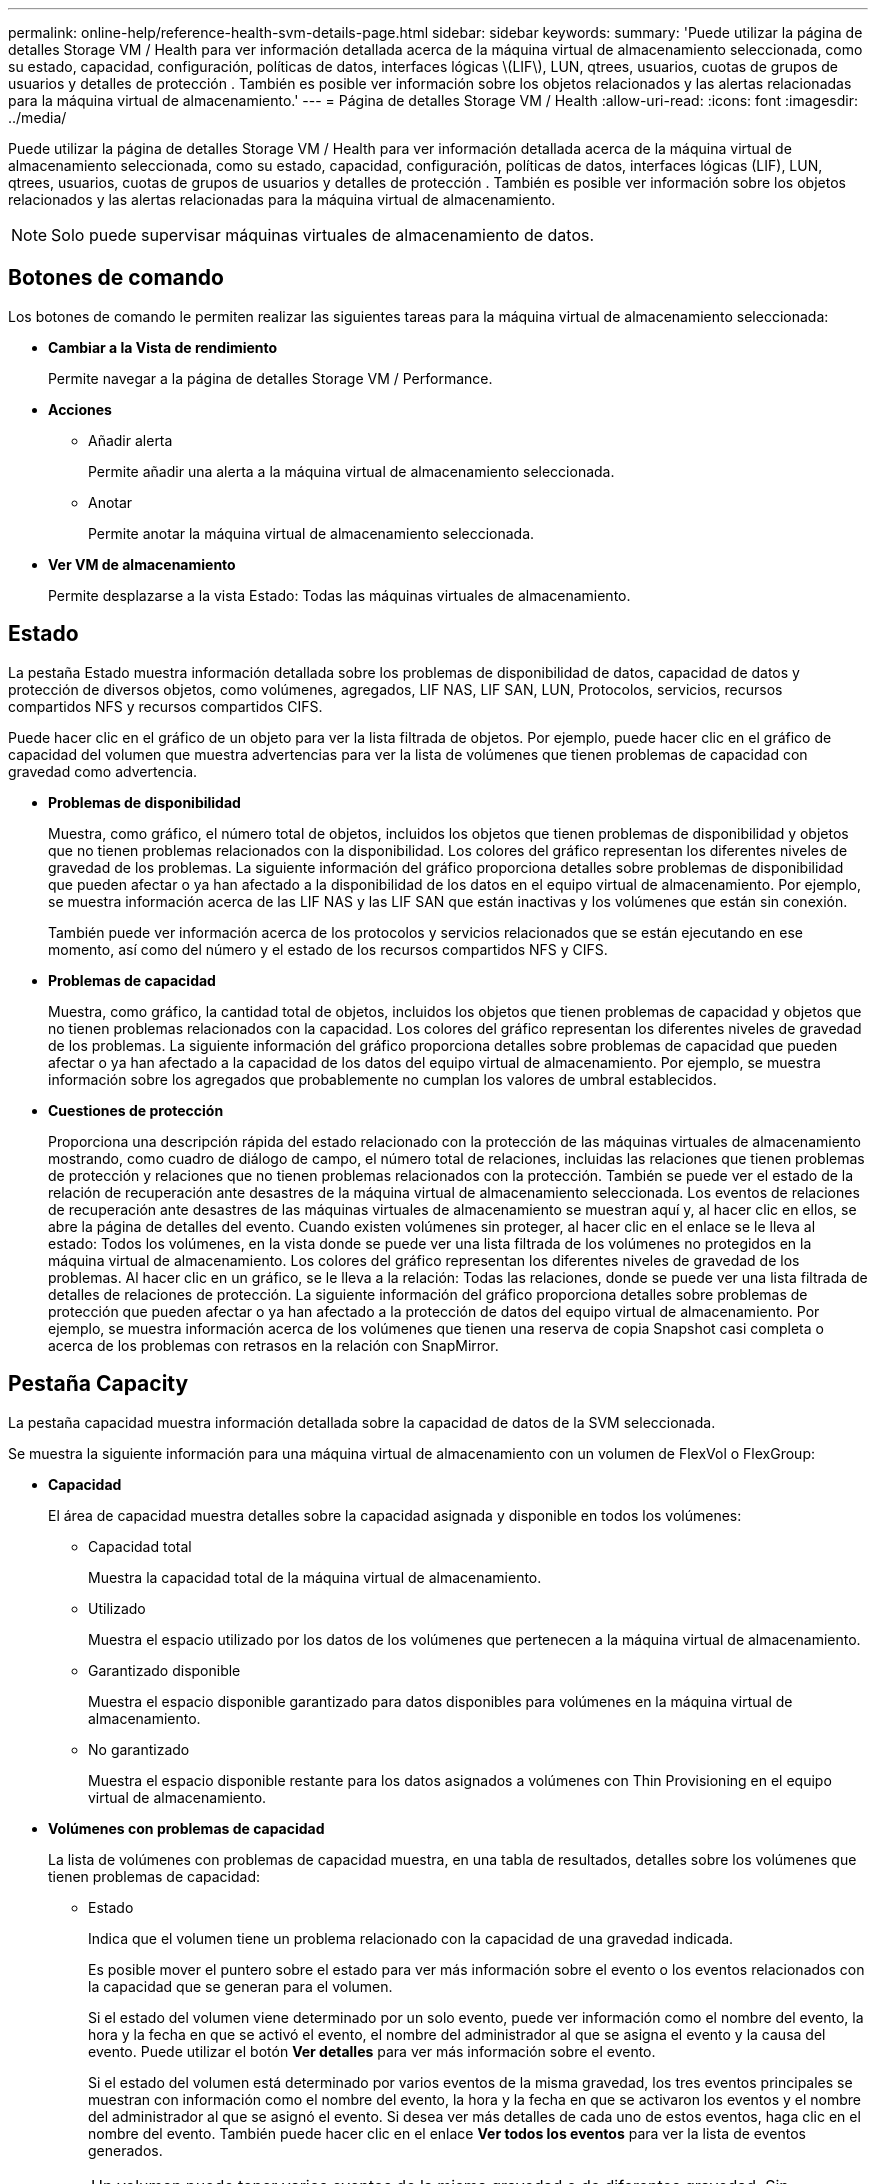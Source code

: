 ---
permalink: online-help/reference-health-svm-details-page.html 
sidebar: sidebar 
keywords:  
summary: 'Puede utilizar la página de detalles Storage VM / Health para ver información detallada acerca de la máquina virtual de almacenamiento seleccionada, como su estado, capacidad, configuración, políticas de datos, interfaces lógicas \(LIF\), LUN, qtrees, usuarios, cuotas de grupos de usuarios y detalles de protección . También es posible ver información sobre los objetos relacionados y las alertas relacionadas para la máquina virtual de almacenamiento.' 
---
= Página de detalles Storage VM / Health
:allow-uri-read: 
:icons: font
:imagesdir: ../media/


[role="lead"]
Puede utilizar la página de detalles Storage VM / Health para ver información detallada acerca de la máquina virtual de almacenamiento seleccionada, como su estado, capacidad, configuración, políticas de datos, interfaces lógicas (LIF), LUN, qtrees, usuarios, cuotas de grupos de usuarios y detalles de protección . También es posible ver información sobre los objetos relacionados y las alertas relacionadas para la máquina virtual de almacenamiento.

[NOTE]
====
Solo puede supervisar máquinas virtuales de almacenamiento de datos.

====


== Botones de comando

Los botones de comando le permiten realizar las siguientes tareas para la máquina virtual de almacenamiento seleccionada:

* *Cambiar a la Vista de rendimiento*
+
Permite navegar a la página de detalles Storage VM / Performance.

* *Acciones*
+
** Añadir alerta
+
Permite añadir una alerta a la máquina virtual de almacenamiento seleccionada.

** Anotar
+
Permite anotar la máquina virtual de almacenamiento seleccionada.



* *Ver VM de almacenamiento*
+
Permite desplazarse a la vista Estado: Todas las máquinas virtuales de almacenamiento.





== Estado

La pestaña Estado muestra información detallada sobre los problemas de disponibilidad de datos, capacidad de datos y protección de diversos objetos, como volúmenes, agregados, LIF NAS, LIF SAN, LUN, Protocolos, servicios, recursos compartidos NFS y recursos compartidos CIFS.

Puede hacer clic en el gráfico de un objeto para ver la lista filtrada de objetos. Por ejemplo, puede hacer clic en el gráfico de capacidad del volumen que muestra advertencias para ver la lista de volúmenes que tienen problemas de capacidad con gravedad como advertencia.

* *Problemas de disponibilidad*
+
Muestra, como gráfico, el número total de objetos, incluidos los objetos que tienen problemas de disponibilidad y objetos que no tienen problemas relacionados con la disponibilidad. Los colores del gráfico representan los diferentes niveles de gravedad de los problemas. La siguiente información del gráfico proporciona detalles sobre problemas de disponibilidad que pueden afectar o ya han afectado a la disponibilidad de los datos en el equipo virtual de almacenamiento. Por ejemplo, se muestra información acerca de las LIF NAS y las LIF SAN que están inactivas y los volúmenes que están sin conexión.

+
También puede ver información acerca de los protocolos y servicios relacionados que se están ejecutando en ese momento, así como del número y el estado de los recursos compartidos NFS y CIFS.

* *Problemas de capacidad*
+
Muestra, como gráfico, la cantidad total de objetos, incluidos los objetos que tienen problemas de capacidad y objetos que no tienen problemas relacionados con la capacidad. Los colores del gráfico representan los diferentes niveles de gravedad de los problemas. La siguiente información del gráfico proporciona detalles sobre problemas de capacidad que pueden afectar o ya han afectado a la capacidad de los datos del equipo virtual de almacenamiento. Por ejemplo, se muestra información sobre los agregados que probablemente no cumplan los valores de umbral establecidos.

* *Cuestiones de protección*
+
Proporciona una descripción rápida del estado relacionado con la protección de las máquinas virtuales de almacenamiento mostrando, como cuadro de diálogo de campo, el número total de relaciones, incluidas las relaciones que tienen problemas de protección y relaciones que no tienen problemas relacionados con la protección. También se puede ver el estado de la relación de recuperación ante desastres de la máquina virtual de almacenamiento seleccionada. Los eventos de relaciones de recuperación ante desastres de las máquinas virtuales de almacenamiento se muestran aquí y, al hacer clic en ellos, se abre la página de detalles del evento. Cuando existen volúmenes sin proteger, al hacer clic en el enlace se le lleva al estado: Todos los volúmenes, en la vista donde se puede ver una lista filtrada de los volúmenes no protegidos en la máquina virtual de almacenamiento. Los colores del gráfico representan los diferentes niveles de gravedad de los problemas. Al hacer clic en un gráfico, se le lleva a la relación: Todas las relaciones, donde se puede ver una lista filtrada de detalles de relaciones de protección. La siguiente información del gráfico proporciona detalles sobre problemas de protección que pueden afectar o ya han afectado a la protección de datos del equipo virtual de almacenamiento. Por ejemplo, se muestra información acerca de los volúmenes que tienen una reserva de copia Snapshot casi completa o acerca de los problemas con retrasos en la relación con SnapMirror.





== Pestaña Capacity

La pestaña capacidad muestra información detallada sobre la capacidad de datos de la SVM seleccionada.

Se muestra la siguiente información para una máquina virtual de almacenamiento con un volumen de FlexVol o FlexGroup:

* *Capacidad*
+
El área de capacidad muestra detalles sobre la capacidad asignada y disponible en todos los volúmenes:

+
** Capacidad total
+
Muestra la capacidad total de la máquina virtual de almacenamiento.

** Utilizado
+
Muestra el espacio utilizado por los datos de los volúmenes que pertenecen a la máquina virtual de almacenamiento.

** Garantizado disponible
+
Muestra el espacio disponible garantizado para datos disponibles para volúmenes en la máquina virtual de almacenamiento.

** No garantizado
+
Muestra el espacio disponible restante para los datos asignados a volúmenes con Thin Provisioning en el equipo virtual de almacenamiento.



* *Volúmenes con problemas de capacidad*
+
La lista de volúmenes con problemas de capacidad muestra, en una tabla de resultados, detalles sobre los volúmenes que tienen problemas de capacidad:

+
** Estado
+
Indica que el volumen tiene un problema relacionado con la capacidad de una gravedad indicada.

+
Es posible mover el puntero sobre el estado para ver más información sobre el evento o los eventos relacionados con la capacidad que se generan para el volumen.

+
Si el estado del volumen viene determinado por un solo evento, puede ver información como el nombre del evento, la hora y la fecha en que se activó el evento, el nombre del administrador al que se asigna el evento y la causa del evento. Puede utilizar el botón *Ver detalles* para ver más información sobre el evento.

+
Si el estado del volumen está determinado por varios eventos de la misma gravedad, los tres eventos principales se muestran con información como el nombre del evento, la hora y la fecha en que se activaron los eventos y el nombre del administrador al que se asignó el evento. Si desea ver más detalles de cada uno de estos eventos, haga clic en el nombre del evento. También puede hacer clic en el enlace *Ver todos los eventos* para ver la lista de eventos generados.

+
[NOTE]
====
Un volumen puede tener varios eventos de la misma gravedad o de diferentes gravedad. Sin embargo, solo se muestra la gravedad más alta. Por ejemplo, si un volumen tiene dos eventos con gravedades de error y advertencia, solo se muestra la gravedad del error.

====
** Volumen
+
Muestra el nombre del volumen.

** Capacidad de datos utilizada
+
Muestra, como gráfico, información sobre el uso de la capacidad del volumen (en porcentaje).

** Días a lleno
+
Muestra la cantidad estimada de días que quedan antes de que el volumen alcance la capacidad completa.

** Con Thin Provisioning
+
Muestra si se ha establecido la garantía de espacio para el volumen seleccionado. Los valores válidos son Yes y no

** Agregados
+
Para FlexVol Volumes, se muestra el nombre del agregado que contiene el volumen. Para los volúmenes de FlexGroup, se muestra la cantidad de agregados que se usan en FlexGroup.







== Pestaña Configuration

En la pestaña Configuration, se muestran detalles de configuración sobre la máquina virtual de almacenamiento seleccionada, como el clúster, el volumen raíz, el tipo de volúmenes que contiene (volúmenes FlexVol), las políticas y la protección creada en la máquina virtual de almacenamiento:

* *Descripción general*
+
** Clúster
+
Muestra el nombre del clúster al que pertenece la máquina virtual de almacenamiento.

** Tipo de volumen permitido
+
Muestra el tipo de volúmenes que se pueden crear en la máquina virtual de almacenamiento. El tipo puede ser FlexVol o FlexVol/FlexGroup.

** Volumen raíz
+
Muestra el nombre del volumen raíz de la máquina virtual de almacenamiento.

** Protocolos permitidos
+
Muestra el tipo de protocolos que se pueden configurar en el equipo virtual de almacenamiento. Además, indica si un protocolo está activo (image:../media/availability-up-um60.gif["Icono de disponibilidad de LIF – activo"]), abajo (image:../media/availability-down-um60.gif["Icono de disponibilidad de LIF – abajo"]), o no está configurado (image:../media/disabled-um60.gif["Icono de disponibilidad de LIF: Desconocido"]).



* *Interfaces de red de datos*
+
** NAS
+
Muestra el número de interfaces NAS asociadas con la máquina virtual de almacenamiento. Además, indica si las interfaces están up (image:../media/availability-up-um60.gif["Icono de disponibilidad de LIF – activo"]) o abajo (image:../media/availability-down-um60.gif["Icono de disponibilidad de LIF – abajo"]).

** SAN
+
Muestra el número de interfaces DE SAN asociadas con la máquina virtual de almacenamiento. Además, indica si las interfaces están up (image:../media/availability-up-um60.gif["Icono de disponibilidad de LIF – activo"]) o abajo (image:../media/availability-down-um60.gif["Icono de disponibilidad de LIF – abajo"]).

** FC-NVMe
+
Muestra el número de interfaces de FC-NVMe asociadas con la máquina virtual de almacenamiento. Además, indica si las interfaces están up (image:../media/availability-up-um60.gif["Icono de disponibilidad de LIF – activo"]) o abajo (image:../media/availability-down-um60.gif["Icono de disponibilidad de LIF – abajo"]).



* *Interfaces de red de gestión*
+
** Disponibilidad
+
Muestra el número de interfaces de gestión asociadas con la máquina virtual de almacenamiento. Además, indica si las interfaces de administración están abiertas (image:../media/availability-up-um60.gif["Icono de disponibilidad de LIF – activo"]) o abajo (image:../media/availability-down-um60.gif["Icono de disponibilidad de LIF – abajo"]).



* *Políticas*
+
** Snapshot
+
Muestra el nombre de la política de Snapshot que se crea en la máquina virtual de almacenamiento.

** Políticas de exportación
+
Muestra el nombre de la política de exportación si se crea una sola política o el número de políticas de exportación en caso de que se creen varias.



* *Protección*
+
** Recuperación ante desastres de máquinas virtuales de almacenamiento
+
Muestra si la máquina virtual de almacenamiento seleccionada está protegida, de destino o desprotegida, y el nombre del destino en el que está protegida la máquina virtual de almacenamiento. Si la máquina virtual de almacenamiento seleccionada es un destino, se muestran los detalles de la máquina virtual de almacenamiento de origen. En caso de dispersión, este campo muestra el número de equipos virtuales de almacenamiento de destino totales en los que está protegida la máquina virtual de almacenamiento. El enlace de recuento lo lleva a la cuadrícula de relaciones de la máquina virtual de almacenamiento filtrada en una máquina virtual de almacenamiento de origen.

** Volúmenes protegidos
+
Muestra el número de volúmenes protegidos en la máquina virtual de almacenamiento seleccionada fuera del total de los volúmenes. Si ve una máquina virtual de almacenamiento de destino, el enlace Number es para los volúmenes de destino de la máquina virtual de almacenamiento seleccionada.

** Volúmenes sin protección
+
Muestra la cantidad de volúmenes sin proteger en la máquina virtual de almacenamiento seleccionada.



* *Servicios*
+
** Tipo
+
Muestra el tipo de servicio que está configurado en el equipo virtual de almacenamiento. El tipo puede ser sistema de nombres de dominio (DNS) o Servicio de información de red (NIS).

** Estado
+
Muestra el estado del servicio, que puede ser activo (image:../media/availability-up-um60.gif["Icono de disponibilidad de LIF – activo"]), abajo (image:../media/availability-down-um60.gif["Icono de disponibilidad de LIF – abajo"]), o no configurado (image:../media/disabled-um60.gif["Icono de disponibilidad de LIF: Desconocido"]).

** Nombre de dominio
+
Muestra los nombres de dominio completos (FQDN) del servidor DNS para los servicios DNS o el servidor NIS para los servicios NIS. Cuando el servidor NIS está activado, se muestra el FQDN activo del servidor NIS. Cuando el servidor NIS está deshabilitado, se muestra la lista de todas las FQDN.

** Dirección IP
+
Muestra las direcciones IP del servidor DNS o NIS. Cuando el servidor NIS está activado, se muestra la dirección IP activa del servidor NIS. Cuando el servidor NIS está desactivado, se muestra la lista de todas las direcciones IP.







== Pestaña Network interfaces

La pestaña Network interfaces muestra detalles sobre las interfaces de red de datos (LIF) creadas en la máquina virtual de almacenamiento seleccionada:

* *Interfaz de red*
+
Muestra el nombre de la interfaz que se crea en la máquina virtual de almacenamiento seleccionada.

* *Estado operativo*
+
Muestra el estado operativo de la interfaz, que puede ser Up (image:../media/lif-status-up.gif["Icono de estado de LIF: Activo"]), abajo (image:../media/lif-status-down.gif["Icono de estado de LIF: Inactivo"]), o Desconocido (image:../media/hastate-unknown.gif["Icono para el estado de alta disponibilidad: Desconocido"]). El estado operativo de una interfaz viene determinado por el estado de sus puertos físicos.

* *Estado administrativo*
+
Muestra el estado administrativo de la interfaz, que puede ser activo (image:../media/lif-status-up.gif["Icono de estado de LIF: Activo"]), abajo (image:../media/lif-status-down.gif["Icono de estado de LIF: Inactivo"]), o Desconocido (image:../media/hastate-unknown.gif["Icono para el estado de alta disponibilidad: Desconocido"]). El administrador de almacenamiento controla el estado administrativo de una interfaz para realizar cambios en la configuración o con fines de mantenimiento. El estado administrativo puede ser diferente del estado operativo. Sin embargo, si el estado administrativo de una interfaz es inactivo, el estado operativo es inactivo de forma predeterminada.

* *Dirección IP / WWPN*
+
Muestra la dirección IP de las interfaces Ethernet y el nombre de puerto WWPN de las LIF FC.

* *Protocolos*
+
Muestra la lista de protocolos de datos que se especifican para la interfaz, como CIFS, NFS, iSCSI, FC/FCoE, FC-NVMe y FlexCache.

* *Rol*
+
Muestra el rol de la interfaz. Los roles pueden ser datos o gestión.

* *Puerto de la casa*
+
Muestra el puerto físico al que estaba asociada originalmente la interfaz.

* *Puerto actual*
+
Muestra el puerto físico al que está asociada la interfaz actualmente. Si se migra la interfaz, el puerto actual puede ser diferente del puerto de inicio.

* *Conjunto de puertos*
+
Muestra el conjunto de puertos al que se asigna la interfaz.

* *Política de relevo*
+
Muestra la política de conmutación por error configurada para la interfaz. Para las interfaces NFS, CIFS y FlexCache, la política de recuperación tras fallos predeterminada es Siguiente disponible. La política de conmutación por error no es aplicable a las interfaces de FC e iSCSI.

* *Grupos de enrutamiento*
+
Muestra el nombre del grupo de enrutamiento. Puede ver más información sobre las rutas y la puerta de enlace de destino haciendo clic en el nombre del grupo de enrutamiento.

+
Los grupos de enrutamiento no son compatibles con ONTAP 8.3 o una versión posterior y, por lo tanto, se muestra una columna vacía para estos clústeres.

* *Grupo de recuperación tras fallos*
+
Muestra el nombre del grupo de conmutación por error.





== Pestaña Qtrees

La pestaña Qtrees muestra detalles sobre qtrees y sus cuotas. Puede hacer clic en el botón *Editar umbrales* si desea editar la configuración del umbral de estado de la capacidad de qtree para uno o más qtrees.

Utilice el botón *Exportar* para crear valores separados por comas (`.csv`) archivo que contiene los detalles de todos los qtrees supervisados. Cuando se exporta a un archivo CSV, puede optar por crear un informe de qtrees para la máquina virtual de almacenamiento actual, para todas las máquinas virtuales de almacenamiento del clúster actual o para todas las máquinas virtuales de almacenamiento de todos los clústeres del centro de datos. Algunos campos de qtrees adicionales aparecen en el archivo CSV exportado.

* *Estado*
+
Muestra el estado actual del qtree. El estado puede ser crítico (image:../media/sev-critical-um60.png["Icono para la gravedad del evento: Crucial"]), error (image:../media/sev-error-um60.png["Icono para la gravedad del evento: Error"]), Advertencia (image:../media/sev-warning-um60.png["Icono de gravedad del evento: Advertencia"]), o normal (image:../media/sev-normal-um60.png["Icono de gravedad del evento: Normal"]).

+
Es posible mover el puntero sobre el icono de estado para ver más información acerca del evento o los eventos que se generan para el qtree.

+
Si el estado del qtree se determina en función de un único evento, puede ver información como el nombre del evento, la hora y la fecha en que se activó el evento, el nombre del administrador al que se asigna el evento y la causa del evento. Puede utilizar *Ver detalles* para ver más información sobre el evento.

+
Si el estado del qtree se determina por varios eventos de la misma gravedad, los tres eventos principales se muestran con información como el nombre del evento, la hora y la fecha en que se desencadenaron los eventos y el nombre del administrador al que se asigna el evento. Si desea ver más detalles de cada uno de estos eventos, haga clic en el nombre del evento. También puede utilizar *Ver todos los eventos* para ver la lista de eventos generados.

+
[NOTE]
====
Un qtree puede tener varios eventos de la misma gravedad o de diferentes niveles. Sin embargo, solo se muestra la gravedad más alta. Por ejemplo, si un qtree tiene dos eventos con gravedades de error y advertencia, solo se muestra la gravedad de error.

====
* *Qtree*
+
Muestra el nombre del qtree.

* *Cluster*
+
Muestra el nombre del clúster que contiene el qtree. Sólo aparece en el archivo CSV exportado.

* *Máquina virtual de almacenamiento*
+
Muestra el nombre de la máquina virtual de almacenamiento (SVM) que contiene el qtree. Sólo aparece en el archivo CSV exportado.

* *Volumen*
+
Muestra el nombre del volumen que contiene el qtree.

+
Es posible mover el puntero sobre el nombre del volumen para ver más información sobre él.

* *Conjunto de cuotas*
+
Indica si se habilita o se deshabilita una cuota en el qtree.

* *Tipo de cuota*
+
Especifica si la cuota es para un usuario, un grupo de usuarios o un qtree. Sólo aparece en el archivo CSV exportado.

* *Usuario o Grupo*
+
Muestra el nombre del usuario o del grupo de usuarios. Habrá varias filas para cada usuario y grupo de usuarios. Cuando el tipo de cuota es Qtree o si no se establece la cuota, la columna está vacía. Sólo aparece en el archivo CSV exportado.

* *Disco utilizado %*
+
Muestra el porcentaje de espacio en disco utilizado. Si se establece un límite de disco duro, este valor se basa en el límite de disco duro. Si la cuota se establece sin un límite duro de disco, el valor se basa en el espacio de datos de volumen. Si no se establece la cuota o si las cuotas están desactivadas en el volumen al que pertenece el qtree, aparece "'no aplicable'" en la página de la cuadrícula y el campo está vacío en los datos de exportación de CSV.

* *Límite de disco duro*
+
Muestra la cantidad máxima de espacio en disco asignado al qtree. Unified Manager genera un evento crítico cuando se alcanza este límite y no se permiten más escrituras de disco. El valor se muestra como "'Unlimited'" en las siguientes condiciones: Si la cuota se establece sin un límite de disco duro, si no se establece la cuota o si las cuotas están desactivadas en el volumen al que pertenece el qtree.

* *Límite de software de disco*
+
Muestra la cantidad de espacio en disco asignado al qtree antes de que se genere un evento de advertencia. El valor se muestra como "'Unlimited'" en las siguientes condiciones: Si la cuota se establece sin un límite de software de disco, si no se establece la cuota o si las cuotas están desactivadas en el volumen al que pertenece el qtree. De forma predeterminada, esta columna está oculta.

* *Umbral de disco*
+
Muestra el valor de umbral definido en el espacio en disco. El valor se muestra como "'Unlimited'" en las siguientes condiciones: Si la cuota se establece sin un límite de umbral de disco, si no se establece la cuota o si las cuotas están desactivadas en el volumen al que pertenece el qtree. De forma predeterminada, esta columna está oculta.

* *Archivos usados %*
+
Muestra el porcentaje de archivos usados en el qtree. Si se establece el límite duro del archivo, este valor se basa en el límite duro del archivo. No se muestra ningún valor si la cuota se establece sin un límite duro de archivo. Si no se establece la cuota o si las cuotas están desactivadas en el volumen al que pertenece el qtree, aparece "'no aplicable'" en la página de la cuadrícula y el campo está vacío en los datos de exportación de CSV.

* *Límite duro de archivos*
+
Muestra el límite rígido para el número de archivos permitidos en los qtrees. El valor se muestra como "'Unlimited'" en las siguientes condiciones: Si la cuota se establece sin un límite mínimo de archivo, si no se establece la cuota o si las cuotas están desactivadas en el volumen al que pertenece el qtree.

* *Límite de software de archivo*
+
Muestra el límite soft del número de archivos permitidos en los qtrees. El valor se muestra como "'Unlimited'" en las siguientes condiciones: Si la cuota se establece sin un límite de software de archivo, si no se establece la cuota o si las cuotas están desactivadas en el volumen al que pertenece el qtree. De forma predeterminada, esta columna está oculta.





== Pestaña User and Group Quotas

Muestra detalles sobre las cuotas de usuario y grupo de usuarios para la máquina virtual de almacenamiento seleccionada. Puede ver información como el estado de la cuota, el nombre del usuario o del grupo de usuarios, los límites de software y de disco duro establecidos en los discos y archivos, la cantidad de espacio en disco y el número de archivos utilizados y el valor de umbral del disco. También puede cambiar la dirección de correo electrónico asociada a un usuario o grupo de usuarios.

* *Botón de comando Editar dirección de correo electrónico*
+
Abre el cuadro de diálogo Editar dirección de correo electrónico, que muestra la dirección de correo electrónico actual del usuario o grupo de usuarios seleccionado. Puede modificar la dirección de correo electrónico. Si el campo**Editar dirección de correo electrónico** está en blanco, la regla predeterminada se utiliza para generar una dirección de correo electrónico para el usuario o grupo de usuarios seleccionado.

+
Si más de un usuario tiene la misma cuota, los nombres de los usuarios se muestran como valores separados por comas. Además, la regla predeterminada no se utiliza para generar la dirección de correo electrónico; por lo tanto, debe proporcionar la dirección de correo electrónico necesaria para enviar las notificaciones.

* *Botón de comando Configurar reglas de correo electrónico*
+
Permite crear o modificar reglas para generar una dirección de correo electrónico para las cuotas de usuario o grupos de usuarios que se han configurado en la máquina virtual de almacenamiento. Se envía una notificación a la dirección de correo electrónico especificada cuando hay una infracción de cuota.

* *Estado*
+
Muestra el estado actual de la cuota. El estado puede ser crítico (image:../media/sev-critical-um60.png["Icono para la gravedad del evento: Crucial"]), Advertencia (image:../media/sev-warning-um60.png["Icono de gravedad del evento: Advertencia"]), o normal (image:../media/sev-normal-um60.png["Icono de gravedad del evento: Normal"]).

+
Es posible mover el puntero por el icono de estado para ver más información sobre el evento o los eventos que se generan para la cuota.

+
Si el estado de la cuota está determinado por un solo evento, puede ver información como el nombre del evento, la hora y la fecha en que se activó el evento, el nombre del administrador al que se asigna el evento y la causa del evento. Puede utilizar *Ver detalles* para ver más información sobre el evento.

+
Si el estado de la cuota está determinado por varios eventos de la misma gravedad, los tres eventos principales se muestran con información como el nombre del evento, la hora y la fecha en que se desencadenaron los eventos y el nombre del administrador al que se asigna el evento. Si desea ver más detalles de cada uno de estos eventos, haga clic en el nombre del evento. También puede utilizar *Ver todos los eventos* para ver la lista de eventos generados.

+
[NOTE]
====
Una cuota puede tener varios eventos de la misma gravedad o de distintas gravedades. Sin embargo, solo se muestra la gravedad más alta. Por ejemplo, si una cuota tiene dos eventos con gravedades de error y advertencia, sólo se muestra la gravedad del error.

====
* *Usuario o Grupo*
+
Muestra el nombre del usuario o del grupo de usuarios. Si más de un usuario tiene la misma cuota, los nombres de los usuarios se muestran como valores separados por comas.

+
El valor se muestra como "'Desconocido'" cuando ONTAP no proporciona un nombre de usuario válido debido a errores de SECD.

* *Tipo*
+
Especifica si la cuota es para un usuario o un grupo de usuarios.

* *Volumen o qtree*
+
Muestra el nombre del volumen o qtree en el que se ha especificado la cuota de usuario o grupo de usuarios.

+
Puede mover el puntero sobre el nombre del volumen o qtree para ver más información acerca del volumen o el qtree.

* *Disco utilizado %*
+
Muestra el porcentaje de espacio en disco utilizado. El valor se muestra como "'no aplicable'" si la cuota se establece sin un límite de disco duro.

* *Límite de disco duro*
+
Muestra la cantidad máxima de espacio en disco asignado a la cuota. Unified Manager genera un evento crítico cuando se alcanza este límite y no se permiten más escrituras de disco. El valor se muestra como "'Unlimited'" si la cuota se establece sin un límite de disco duro.

* *Límite de software de disco*
+
Muestra la cantidad de espacio en disco asignado a la cuota antes de que se genere un evento de advertencia. El valor se muestra como "'Unlimited'" si la cuota se establece sin un límite de software de disco. De forma predeterminada, esta columna está oculta.

* *Umbral de disco*
+
Muestra el valor de umbral definido en el espacio en disco. El valor se muestra como "'Unlimited'" si la cuota se establece sin un límite de umbral de disco. De forma predeterminada, esta columna está oculta.

* *Archivos usados %*
+
Muestra el porcentaje de archivos usados en el qtree. El valor se muestra como "'no aplicable'" si la cuota se establece sin un límite mínimo de archivo.

* *Límite duro de archivos*
+
Muestra el límite duro para el número de archivos permitidos en la cuota. El valor se muestra como "'Unlimited'" si la cuota se establece sin un límite mínimo de archivo.

* *Límite de software de archivo*
+
Muestra el límite de software para el número de archivos permitidos en la cuota. El valor se muestra como "'Unlimited'" si la cuota se establece sin un límite de software de archivo. De forma predeterminada, esta columna está oculta.

* *Dirección de correo electrónico*
+
Muestra la dirección de correo electrónico del usuario o grupo de usuarios al que se envían las notificaciones cuando hay una infracción en las cuotas.





== Pestaña NFS Shares

En la pestaña NFS Shares, se muestra información sobre los recursos compartidos de NFS, como su estado, la ruta asociada con el volumen (volúmenes de FlexGroup o volúmenes de FlexVol), los niveles de acceso de los clientes a los recursos compartidos de NFS y la política de exportación definida para los volúmenes que se exportan. Los recursos compartidos de NFS no se mostrarán en las siguientes condiciones: Si el volumen no está montado o si los protocolos asociados con la política de exportación del volumen no contienen recursos compartidos NFS.

* *Estado*
+
Muestra el estado actual de los recursos compartidos de NFS. El estado puede ser error (image:../media/sev-error-um60.png["Icono para la gravedad del evento: Error"]) O normal (image:../media/sev-normal-um60.png["Icono de gravedad del evento: Normal"]).

* *Ruta del cruce*
+
Muestra la ruta en la que se monta el volumen. Si se aplica una política explícita de exportaciones NFS a un qtree, la columna muestra la ruta del volumen a través del cual se puede acceder al qtree.

* *Ruta de unión activa*
+
Muestra si la ruta para acceder al volumen montado está activa o inactiva.

* *Volumen o qtree*
+
Muestra el nombre del volumen o qtree al que se aplica la política de exportación de NFS. Si se aplica una política de exportación NFS a un qtree del volumen, la columna muestra los nombres del volumen y del qtree.

+
Puede hacer clic en el vínculo para ver los detalles del objeto en la página de detalles correspondiente. Si el objeto es un qtree, se muestran enlaces tanto para el qtree como para el volumen.

* *Estado del volumen*
+
Muestra el estado del volumen que se está exportando. El estado puede ser sin conexión, en línea, restringida o mixta.

+
** Sin conexión
+
No se permite el acceso de lectura o escritura al volumen.

** En línea
+
Se permite el acceso de lectura y escritura al volumen.

** Restringida
+
Se permiten operaciones limitadas, como la reconstrucción de paridad, pero no se permite el acceso a los datos.

** Mixto
+
No todos los componentes de un volumen FlexGroup están en el mismo estado.



* *Estilo de seguridad*
+
Muestra el permiso de acceso de los volúmenes exportados. El estilo de seguridad puede ser UNIX, Unified, NTFS o mixto.

+
** UNIX (clientes NFS)
+
Los archivos y los directorios del volumen tienen permisos UNIX.

** Unificado
+
Los archivos y directorios del volumen tienen un estilo de seguridad unificado.

** NTFS (clientes CIFS)
+
Los archivos y directorios del volumen tienen permisos NTFS de Windows.

** Mixto
+
Los archivos y directorios del volumen pueden tener permisos UNIX o NTFS de Windows.



* *Permiso de UNIX*
+
Muestra los bits de permiso UNIX en un formato de cadena octal, que se establece para los volúmenes que se exportan. Es similar a los bits de permiso de estilo UNIX.

* *Política de exportación*
+
Muestra las reglas que definen el permiso de acceso para los volúmenes que se exportan. Puede hacer clic en el enlace para ver detalles sobre las reglas asociadas con la política de exportación, como los protocolos de autenticación y el permiso de acceso.





== Pestaña SMB Shares

Muestra información sobre los recursos compartidos de SMB en la máquina virtual de almacenamiento seleccionada. Puede ver información como el estado del recurso compartido de SMB, el nombre del recurso compartido, la ruta asociada con la máquina virtual de almacenamiento, el estado de la ruta de unión del recurso compartido, que contiene el objeto, el estado del volumen que contiene, los datos de seguridad del recurso compartido y las políticas de exportación definidas para el recurso compartido. También puede determinar si existe una ruta NFS equivalente para el recurso compartido de SMB.

[NOTE]
====
Los recursos compartidos de las carpetas no se muestran en la pestaña SMB Shares.

====
* *Botón de comando Ver asignación de usuarios*
+
Abre el cuadro de diálogo asignación de usuarios.

+
Es posible ver los detalles de la asignación de usuario de la máquina virtual de almacenamiento.

* *Mostrar botón de comando ACL*
+
Abre el cuadro de diálogo Control de acceso del recurso compartido.

+
Puede ver detalles de usuarios y permisos del recurso compartido seleccionado.

* *Estado*
+
Muestra el estado actual del recurso compartido. El estado puede ser normal (image:../media/sev-normal-um60.png["Icono de gravedad del evento: Normal"]) O error (image:../media/sev-error-um60.png["Icono para la gravedad del evento: Error"]).

* *Nombre del recurso compartido*
+
Muestra el nombre del recurso compartido de SMB.

* *Ruta*
+
Muestra la ruta de unión en la que se ha creado el recurso compartido.

* *Ruta de unión activa*
+
Muestra si la ruta de acceso al recurso compartido está activa o inactiva.

* *Objeto que contiene*
+
Muestra el nombre del objeto que contiene al que pertenece el recurso compartido. El objeto que contiene puede ser un volumen o un qtree.

+
Al hacer clic en el enlace, puede ver los detalles del objeto que contiene en la página Detalles correspondiente. Si el objeto que contiene es un qtree, se muestran enlaces tanto para qtree como para el volumen.

* *Estado del volumen*
+
Muestra el estado del volumen que se está exportando. El estado puede ser sin conexión, en línea, restringida o mixta.

+
** Sin conexión
+
No se permite el acceso de lectura o escritura al volumen.

** En línea
+
Se permite el acceso de lectura y escritura al volumen.

** Restringida
+
Se permiten operaciones limitadas, como la reconstrucción de paridad, pero no se permite el acceso a los datos.

** Mixto
+
No todos los componentes de un volumen FlexGroup están en el mismo estado.



* *Seguridad*
+
Muestra el permiso de acceso de los volúmenes exportados. El estilo de seguridad puede ser UNIX, Unified, NTFS o mixto.

+
** UNIX (clientes NFS)
+
Los archivos y los directorios del volumen tienen permisos UNIX.

** Unificado
+
Los archivos y directorios del volumen tienen un estilo de seguridad unificado.

** NTFS (clientes CIFS)
+
Los archivos y directorios del volumen tienen permisos NTFS de Windows.

** Mixto
+
Los archivos y directorios del volumen pueden tener permisos UNIX o NTFS de Windows.



* *Política de exportación*
+
Muestra el nombre de la política de exportación aplicable al recurso compartido. Si no se especifica una política de exportación para la máquina virtual de almacenamiento, el valor se muestra como no habilitado.

+
Puede hacer clic en el enlace para ver detalles sobre las reglas asociadas con la política de exportación, como los protocolos de acceso y los permisos. El enlace se deshabilita si la política de exportación se deshabilita para la máquina virtual de almacenamiento seleccionada.

* *Equivalente de NFS*
+
Especifica si hay un equivalente de NFS para el recurso compartido.





== Pestaña SAN

Muestra detalles sobre las LUN, los iGroups y los iniciadores de la máquina virtual de almacenamiento seleccionada. De forma predeterminada, se muestra la vista de LUN. Puede ver detalles sobre los iGroups en la pestaña iGroups y detalles sobre los iniciadores en la pestaña iniciadores.

* *Ficha LUN*
+
Muestra detalles sobre las LUN que pertenecen a la máquina virtual de almacenamiento seleccionada. Puede ver información como el nombre de la LUN, el estado de LUN (en línea o sin conexión), el nombre del sistema de archivos (volumen o qtree) que contiene el LUN, el tipo de sistema operativo del host, la capacidad de datos total y el número de serie de la LUN. La columna LUN Performance proporciona un enlace a la página de detalles LUN/rendimiento.

+
También puede ver información si thin provisioning está habilitado en la LUN y si la LUN está asignada a un iGroup. Si la está asignada a un iniciador, puede ver los iGroups y los iniciadores que están asignados a la LUN seleccionada.

* *Ficha iGroups*
+
Muestra detalles sobre los iGroups. Puede ver detalles como el nombre del iGroup, el estado de acceso, el tipo de sistema operativo del host que utilizan todos los iniciadores del grupo y el protocolo compatible. Al hacer clic en el enlace de la columna de estado de acceso, puede ver el estado de acceso actual del iGroup.

+
** *Normal*
+
El iGroup está conectado a varias rutas de acceso.

** *Ruta única*
+
El iGroup está conectado a una sola ruta de acceso.

** *Sin trayectos*
+
No hay una ruta de acceso conectada al iGroup.





Puede ver si los iGroups están asignados a todas las interfaces o a interfaces específicas a través de un conjunto de puertos. Al hacer clic en el enlace de recuento de la columna interfaces asignadas, se muestran todas las interfaces o las interfaces específicas de un conjunto de puertos. Las interfaces asignadas a través del portal de destino no se muestran. Se muestra el número total de iniciadores y LUN asignados a un iGroup.

También puede ver las LUN y los iniciadores asignados al iGroup seleccionado.

* *Ficha iniciadores*
+
Muestra el nombre y el tipo del iniciador y la cantidad total de iGroups asignados a este iniciador para la máquina virtual de almacenamiento seleccionada.

+
También puede ver las LUN y los iGroups que se asignan al iGroup seleccionado.





== Panel Anotaciones relacionadas

El panel Anotaciones relacionadas permite ver los detalles de anotaciones asociadas a la VM de almacenamiento seleccionada. Los detalles incluyen el nombre de anotación y los valores de anotación que se aplican a la VM de almacenamiento. También puede eliminar anotaciones manuales del panel Anotaciones relacionadas.



== Panel Related Devices

El panel Related Devices permite ver el clúster, los agregados y los volúmenes relacionados con la máquina virtual de almacenamiento:

* *Cluster*
+
Muestra el estado del clúster al que pertenece la máquina virtual de almacenamiento.

* *Agregados*
+
Muestra la cantidad de agregados que pertenecen a la máquina virtual de almacenamiento seleccionada. También se muestra el estado de los agregados, en función del nivel de gravedad más alto. Por ejemplo, si una máquina virtual de almacenamiento contiene diez agregados, cinco de los cuales muestran el estado de advertencia y los cinco restantes muestran el estado crítico, el estado mostrado es crítico.

* *Agregados asignados*
+
Muestra la cantidad de agregados asignados a una máquina virtual de almacenamiento. También se muestra el estado de los agregados, en función del nivel de gravedad más alto.

* *Volúmenes*
+
Muestra la cantidad y la capacidad de los volúmenes que pertenecen a la máquina virtual de almacenamiento seleccionada. El estado de los volúmenes también se muestra, según el nivel de gravedad más alto. Si hay volúmenes FlexGroup en la máquina virtual de almacenamiento, la cuenta también incluye FlexGroups, pero no incluye los componentes FlexGroup.





== Panel Related Groups

El panel Related Groups le permite ver la lista de grupos asociados a la máquina virtual de almacenamiento seleccionada.



== Panel Related Alerts

El panel Related Alerts permite ver la lista de alertas creadas para la máquina virtual de almacenamiento seleccionada. También puede agregar una alerta haciendo clic en el enlace *Agregar alerta* o editar una alerta existente haciendo clic en el nombre de la alerta.
